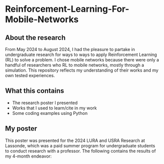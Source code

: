 * Reinforcement-Learning-For-Mobile-Networks
** About the research
From May 2024 to August 2024, I had the pleasure to partake in
undergraduate research for ways to ways to apply Reinforcement
Learning (RL) to solve a problem. I chose mobile networks because
there were only a handful of researchers who RL to mobile networks,
mostly through a simulation. This repository reflects my understanding
of their works and my own tested experiences.

** What this contains

+ The research poster I presented
+ Works that I used to learn/cite in my work
+ Some coding examples using Python

** My poster
This poster was presented for the 2024 LURA and USRA Research at
Lassonde, which was a paid summer program for undergraduate students
to conduct research with a professor. The following contains the
results of my 4-month endeavor:

[[./Reinforcement Learning for Simulated Wireless Mobile Network Management.png]]
